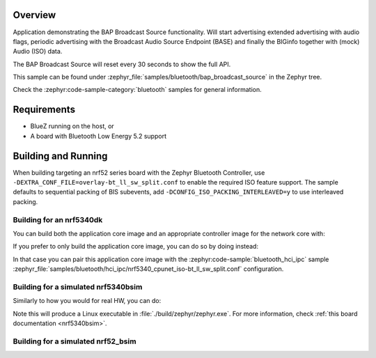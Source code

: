 .. zephyr:code-sample:: bluetooth_bap_broadcast_source
   :name: Basic Audio Profile (BAP) Broadcast Audio Source
   :relevant-api: bluetooth bt_audio bt_bap

   Use BAP Broadcast Source functionality.

Overview
********

Application demonstrating the BAP Broadcast Source functionality.
Will start advertising extended advertising with audio flags, periodic advertising with the
Broadcast Audio Source Endpoint (BASE) and finally the BIGinfo together with
(mock) Audio (ISO) data.

The BAP Broadcast Source will reset every 30 seconds to show the full API.

This sample can be found under
:zephyr_file:`samples/bluetooth/bap_broadcast_source` in the Zephyr tree.

Check the :zephyr:code-sample-category:`bluetooth` samples for general information.

Requirements
************

* BlueZ running on the host, or
* A board with Bluetooth Low Energy 5.2 support

Building and Running
********************

When building targeting an nrf52 series board with the Zephyr Bluetooth Controller,
use ``-DEXTRA_CONF_FILE=overlay-bt_ll_sw_split.conf`` to enable the required ISO
feature support.
The sample defaults to sequential packing of BIS subevents, add
``-DCONFIG_ISO_PACKING_INTERLEAVED=y`` to use interleaved packing.

Building for an nrf5340dk
-------------------------

You can build both the application core image and an appropriate controller image for the network
core with:

.. zephyr-app-commands::
   :zephyr-app: samples/bluetooth/bap_broadcast_source/
   :board: nrf5340dk/nrf5340/cpuapp
   :goals: build
   :west-args: --sysbuild

If you prefer to only build the application core image, you can do so by doing instead:

.. zephyr-app-commands::
   :zephyr-app: samples/bluetooth/bap_broadcast_source/
   :board: nrf5340dk/nrf5340/cpuapp
   :goals: build

In that case you can pair this application core image with the
:zephyr:code-sample:`bluetooth_hci_ipc` sample
:zephyr_file:`samples/bluetooth/hci_ipc/nrf5340_cpunet_iso-bt_ll_sw_split.conf` configuration.

Building for a simulated nrf5340bsim
------------------------------------

Similarly to how you would for real HW, you can do:

.. zephyr-app-commands::
   :zephyr-app: samples/bluetooth/bap_broadcast_source/
   :board: nrf5340bsim/nrf5340/cpuapp
   :goals: build
   :west-args: --sysbuild

Note this will produce a Linux executable in :file:`./build/zephyr/zephyr.exe`.
For more information, check :ref:`this board documentation <nrf5340bsim>`.

Building for a simulated nrf52_bsim
-----------------------------------

.. zephyr-app-commands::
   :zephyr-app: samples/bluetooth/bap_broadcast_source/
   :board: nrf52_bsim
   :goals: build
   :gen-args: -DEXTRA_CONF_FILE=overlay-bt_ll_sw_split.conf
